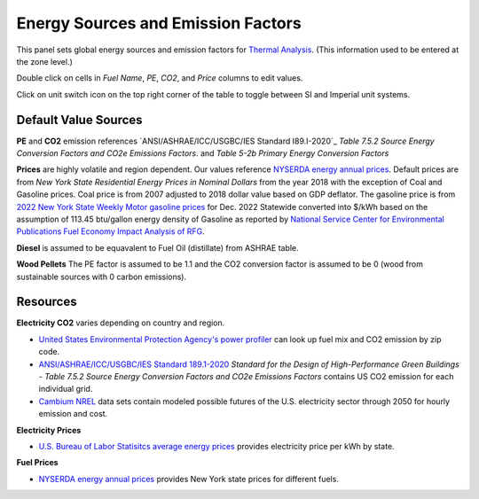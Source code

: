 Energy Sources and Emission Factors
================================================

.. figure:: images/subPanel_emission.png
   :width: 900px
   :align: center
   

This panel sets global energy sources and emission factors for `Thermal Analysis`_. (This information used to be entered at the zone level.)

Double click on cells in *Fuel Name*, *PE*, *CO2*, and *Price* columns to edit values. 

Click on unit switch icon on the top right corner of the table to toggle between SI and Imperial unit systems. 

.. _Thermal Analysis: thermalAnalysis.html

Default Value Sources
----------------

**PE** and **CO2** emission references `ANSI/ASHRAE/ICC/USGBC/IES Standard I89.I-2020`_ *Table 7.5.2 Source Energy Conversion Factors and CO2e Emissions Factors*. and *Table 5-2b Primary Energy Conversion Factors*

**Prices** are highly volatile and region dependent. Our values reference `NYSERDA energy annual prices`_. 
Default prices are from *New York State Residential Energy Prices in Nominal Dollars* from the year 2018 with the exception of Coal and Gasoline prices. 
Coal price is from 2007 adjusted to 2018 dollar value based on GDP deflator. 
The gasoline price is from `2022 New York State Weekly Motor gasoline prices`_  for Dec. 2022 Statewide converted into $/kWh based on the assumption of 113.45 btu/gallon energy density of Gasoline as reported by `National Service Center for Environmental Publications Fuel Economy Impact Analysis of RFG`_. 

**Diesel** is assumed to be equavalent to Fuel Oil (distillate) from ASHRAE table. 

**Wood Pellets** The PE factor is assumed to be 1.1 and the CO2 conversion factor is assumed to be 0 (wood from sustainable sources with 0 carbon emissions). 

Resources
----------------

**Electricity CO2** varies depending on country and region.  

- `United States Environmental Protection Agency's power profiler`_ can look up fuel mix and CO2 emission by zip code. 
- `ANSI/ASHRAE/ICC/USGBC/IES Standard 189.1-2020`_ *Standard for the Design of High-Performance Green Buildings - Table 7.5.2 Source Energy Conversion Factors and CO2e Emissions Factors* contains US CO2 emission for each individual grid. 
- `Cambium NREL`_ data sets contain modeled possible futures of the U.S. electricity sector through 2050 for hourly emission and cost. 

**Electricity Prices**  

- `U.S. Bureau of Labor Statisitcs average energy prices`_ provides electricity price per kWh by state. 

**Fuel Prices**  

- `NYSERDA energy annual prices`_ provides New York state prices for different fuels. 



.. _ANSI/ASHRAE/ICC/USGBC/IES Standard 189.1-2020: https://www.ashrae.org/technical-resources/standards-and-guidelines/read-only-versions-of-ashrae-standards
.. _United States Environmental Protection Agency's power profiler: https://www.epa.gov/egrid/power-profiler#/
.. _U.S. Bureau of Labor Statisitcs average energy prices: https://www.bls.gov/regions/midwest/data/averageenergyprices_selectedareas_table.htm
.. _NYSERDA energy annual prices: https://www.nyserda.ny.gov/Energy-Prices/Annual-Prices
.. _2022 New York State Weekly Motor gasoline prices: https://www.nyserda.ny.gov/Energy-Prices/Motor-Gasoline
.. _National Service Center for Environmental Publications Fuel Economy Impact Analysis of RFG: https://nepis.epa.gov/Exe/ZyNET.exe/P100B3FL.TXT?ZyActionD=ZyDocument&Client=EPA&Index=1995+Thru+1999&Docs=&Query=&Time=&EndTime=&SearchMethod=1&TocRestrict=n&Toc=&TocEntry=&QField=&QFieldYear=&QFieldMonth=&QFieldDay=&IntQFieldOp=0&ExtQFieldOp=0&XmlQuery=&File=D%3A%5Czyfiles%5CIndex%20Data%5C95thru99%5CTxt%5C00000031%5CP100B3FL.txt&User=ANONYMOUS&Password=anonymous&SortMethod=h%7C-&MaximumDocuments=1&FuzzyDegree=0&ImageQuality=r75g8/r75g8/x150y150g16/i425&Display=hpfr&DefSeekPage=x&SearchBack=ZyActionL&Back=ZyActionS&BackDesc=Results%20page&MaximumPages=1&ZyEntry=1&SeekPage=x&ZyPURL
.. _Cambium NREL: https://www.nrel.gov/analysis/cambium.html

